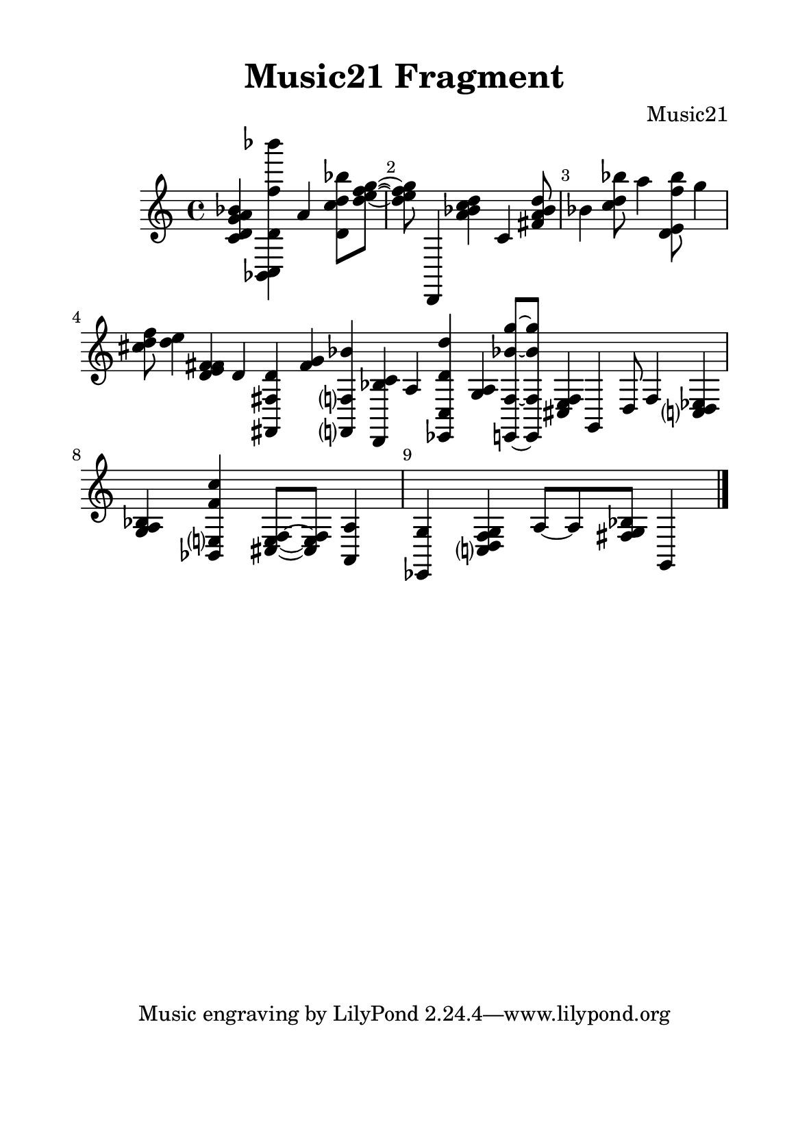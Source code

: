 %=============================================
%   created by MuseScore Version: 1.3
%          sexta-feira, 10 de julho de 2015
%=============================================

\version "2.12.0"



#(set-default-paper-size "a5")

\paper {
  line-width    = 120\mm
  right-margi   = 15\mm
  left-margin   = 15\mm
  top-margin    = 10\mm
  bottom-margin = 20\mm
  %%indent = 0 \mm 
  %%set to ##t if your score is less than one page: 
  ragged-last-bottom = ##t 
  ragged-bottom = ##f  
  %% in orchestral scores you probably want the two bold slashes 
  %% separating the systems: so uncomment the following line: 
  %% system-separator-markup = \slashSeparator 
  }

\header {
    title = "Music21 Fragment"
    composer = "Music21"
    }

AvoiceAA = \relative c'{
    \set Staff.instrumentName = #""
    \set Staff.shortInstrumentName = #""
    \clef treble
    %staffkeysig
    \key c \major 
    %bartimesig: 
    \time 4/4 
    <c d g a bes>4 <bes, c d' f' bes'> a'' <d, c' d bes'>8 <d' e f g>~      | % 1
    <d e f g> d,,,4 <a''' bes c d> c, <fis a bes d>8      | % 2
    bes4 <c d bes'>8 a'4 <d,, e f' bes>8 g'4      | % 3
    <cis, d f>8 <d e>4 <d, e f fis> d      | % 4
    <fis,, fis' d'> <f'' g> <f,, f' bes'> <d bes'' c>      | % 5
    a'' <ees, c' d' d'> <g' a> <e, f' bes' g'>8~      | % 6
    <e f' bes' g'> <cis' e f>4 g d'8 f4      | % 7
    <c d ees> <g' a bes> <bes, e f' c'> <cis e f>8~      | % 8
    <cis e f> <a a'>4 <ees g'> <c' d f g> a'8~     | % 9
    a8 <fis g bes> g,4 \bar "|." 
}% end of last bar in partorvoice


\score { 
    << 
        \context Staff = ApartA << 
            \context Voice = AvoiceAA \AvoiceAA
        >>




      \set Score.skipBars = ##t
      %%\set Score.melismaBusyProperties = #'()
      \override Score.BarNumber #'break-visibility = #end-of-line-invisible %%every bar is numbered.!!!
      %% remove previous line to get barnumbers only at beginning of system.
       #(set-accidental-style 'modern-cautionary)
      \set Score.markFormatter = #format-mark-box-letters %%boxed rehearsal-marks
       \override Score.TimeSignature #'style = #'() %%makes timesigs always numerical
      %% remove previous line to get cut-time/alla breve or common time 
      \set Score.pedalSustainStyle = #'mixed 
       %% make spanners comprise the note it end on, so that there is no doubt that this note is included.
       \override Score.TrillSpanner #'(bound-details right padding) = #-2
      \override Score.TextSpanner #'(bound-details right padding) = #-1
      %% Lilypond's normal textspanners are too weak:  
      \override Score.TextSpanner #'dash-period = #1
      \override Score.TextSpanner #'dash-fraction = #0.5
      %% lilypond chordname font, like mscore jazzfont, is both far too big and extremely ugly (olagunde@start.no):
      \override Score.ChordName #'font-family = #'roman 
      \override Score.ChordName #'font-size =#0 
      %% In my experience the normal thing in printed scores is maj7 and not the triangle. (olagunde):
      \set Score.majorSevenSymbol = \markup {maj7}
  >>

  %% Boosey and Hawkes, and Peters, have barlines spanning all staff-groups in a score,
  %% Eulenburg and Philharmonia, like Lilypond, have no barlines between staffgroups.
  %% If you want the Eulenburg/Lilypond style, comment out the following line:
  \layout {\context {\Score \consists Span_bar_engraver}}
}%% end of score-block 

#(set-global-staff-size 20)
